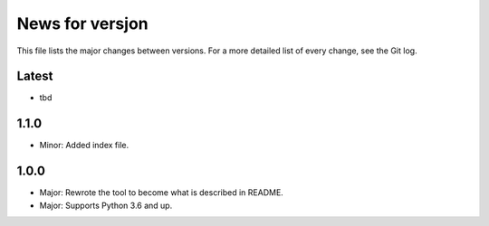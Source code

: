 News for versjon
================

This file lists the major changes between versions. For a more detailed list of
every change, see the Git log.

Latest
------
* tbd

1.1.0
-----
* Minor: Added index file.

1.0.0
-----
* Major: Rewrote the tool to become what is described in README.
* Major: Supports Python 3.6 and up.
